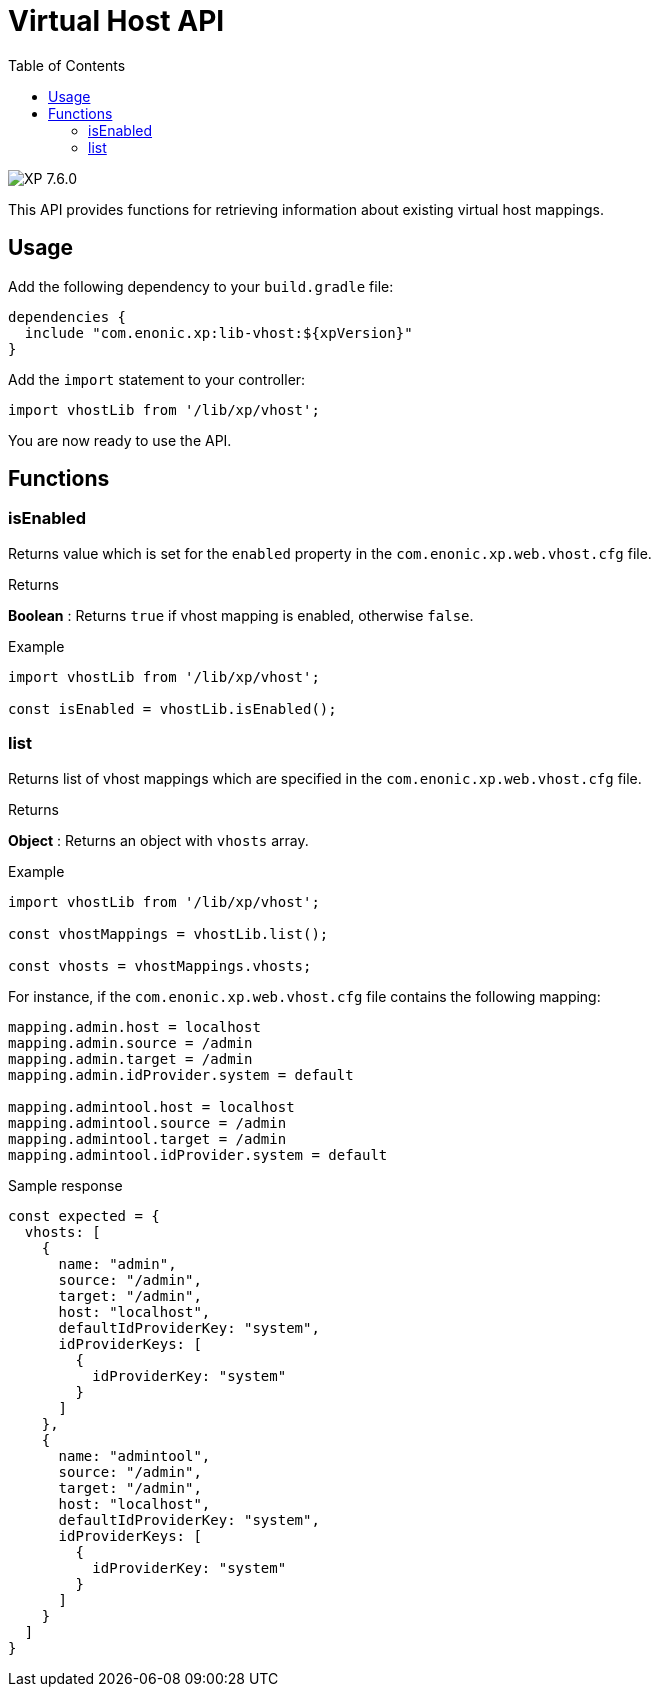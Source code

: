 = Virtual Host API
:toc: right
:imagesdir: ../images

image:xp-760.svg[XP 7.6.0,opts=inline]

This API provides functions for retrieving information about existing virtual host mappings.

== Usage

Add the following dependency to your `build.gradle` file:

[source,groovy]
----
dependencies {
  include "com.enonic.xp:lib-vhost:${xpVersion}"
}
----

Add the `import` statement to your controller:

[source,typescript]
----
import vhostLib from '/lib/xp/vhost';
----

You are now ready to use the API.

== Functions

=== isEnabled

Returns value which is set for the `enabled` property in the `com.enonic.xp.web.vhost.cfg` file.

[.lead]
Returns

*Boolean* : Returns `true` if vhost mapping is enabled, otherwise `false`.

[.lead]
Example

[source,typescript]
----
import vhostLib from '/lib/xp/vhost';

const isEnabled = vhostLib.isEnabled();
----

=== list

Returns list of vhost mappings which are specified in the `com.enonic.xp.web.vhost.cfg` file.

[.lead]
Returns

*Object* : Returns an object with  `vhosts` array.


[.lead]
Example

[source,typescript]
----
import vhostLib from '/lib/xp/vhost';

const vhostMappings = vhostLib.list();

const vhosts = vhostMappings.vhosts;
----

For instance, if the `com.enonic.xp.web.vhost.cfg` file contains the following mapping:

[source,properties]
----
mapping.admin.host = localhost
mapping.admin.source = /admin
mapping.admin.target = /admin
mapping.admin.idProvider.system = default

mapping.admintool.host = localhost
mapping.admintool.source = /admin
mapping.admintool.target = /admin
mapping.admintool.idProvider.system = default
----

.Sample response
[source,typescript]
----
const expected = {
  vhosts: [
    {
      name: "admin",
      source: "/admin",
      target: "/admin",
      host: "localhost",
      defaultIdProviderKey: "system",
      idProviderKeys: [
        {
          idProviderKey: "system"
        }
      ]
    },
    {
      name: "admintool",
      source: "/admin",
      target: "/admin",
      host: "localhost",
      defaultIdProviderKey: "system",
      idProviderKeys: [
        {
          idProviderKey: "system"
        }
      ]
    }
  ]
}
----
